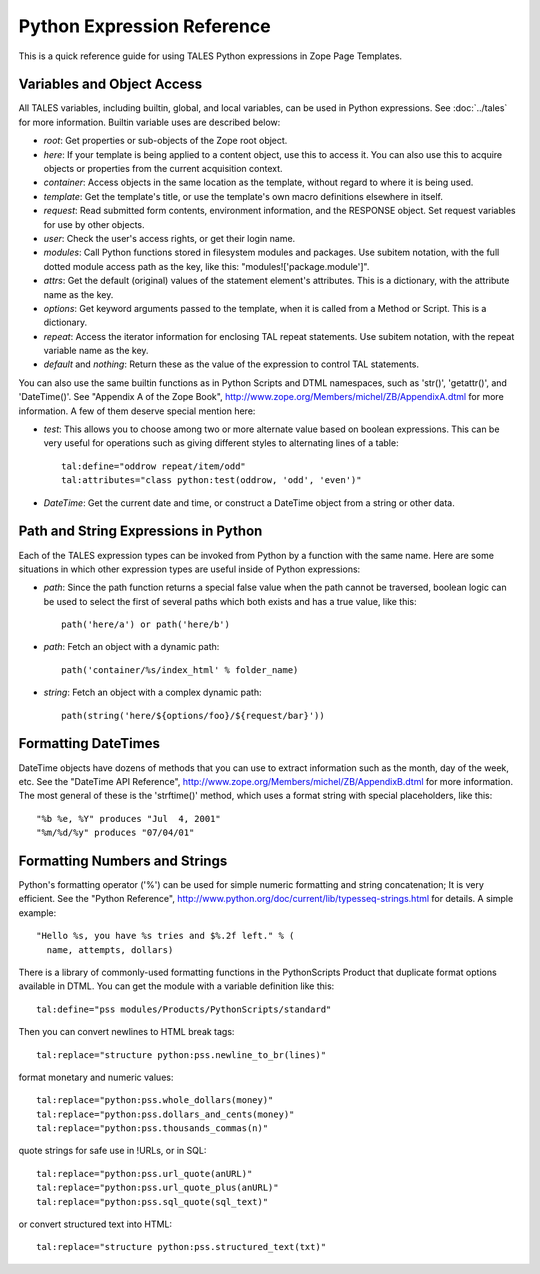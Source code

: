 .. from
   https://raw.githubusercontent.com/zopefoundation/zpt-docs/master/src/PythonExpressionReference.stx

=============================
 Python Expression Reference
=============================

This is a quick reference guide for using TALES Python
expressions in Zope Page Templates.

Variables and Object Access
===========================

All TALES variables, including builtin, global, and local variables,
can be used in Python expressions. See :doc:`../tales` for more
information. Builtin variable uses are described below:

* *root*: Get properties or sub-objects of the Zope root object.
* *here*: If your template is being applied to a content object, use
  this to access it. You can also use this to acquire objects or
  properties from the current acquisition context.
* *container*: Access objects in the same location as the template,
  without regard to where it is being used.
* *template*: Get the template's title, or use the template's own
  macro definitions elsewhere in itself.
* *request*: Read submitted form contents, environment information,
  and the RESPONSE object. Set request variables for use by other
  objects.
* *user*: Check the user's access rights, or get their login name.
* *modules*: Call Python functions stored in filesystem modules and
  packages. Use subitem notation, with the full dotted module access
  path as the key, like this: "modules!['package.module']".
* *attrs*: Get the default (original) values of the statement
  element's attributes. This is a dictionary, with the attribute name
  as the key.
* *options*: Get keyword arguments passed to the template, when it is
  called from a Method or Script. This is a dictionary.
* *repeat*: Access the iterator information for enclosing TAL repeat
  statements. Use subitem notation, with the repeat variable name as
  the key.
* *default* and *nothing*: Return these as the value of the expression
  to control TAL statements.

You can also use the same builtin functions as in Python Scripts and
DTML namespaces, such as 'str()', 'getattr()', and 'DateTime()'. See
"Appendix A of the Zope Book",
http://www.zope.org/Members/michel/ZB/AppendixA.dtml for more
information. A few of them deserve special mention here:

* *test*: This allows you to choose among two or more alternate value
  based on boolean expressions. This can be very useful for operations
  such as giving different styles to alternating lines of a table::

    tal:define="oddrow repeat/item/odd"
    tal:attributes="class python:test(oddrow, 'odd', 'even')"

* *DateTime*: Get the current date and time, or construct a DateTime
  object from a string or other data.

Path and String Expressions in Python
=====================================

Each of the TALES expression types can be invoked from Python by a
function with the same name. Here are some situations in which other
expression types are useful inside of Python expressions:

* *path*: Since the path function returns a special false value when
  the path cannot be traversed, boolean logic can be used to select
  the first of several paths which both exists and has a true value,
  like this::

    path('here/a') or path('here/b')

* *path*: Fetch an object with a dynamic path::

    path('container/%s/index_html' % folder_name)

* *string*: Fetch an object with a complex dynamic path::

    path(string('here/${options/foo}/${request/bar}'))

Formatting DateTimes
====================

DateTime objects have dozens of methods that you can use to extract
information such as the month, day of the week, etc. See the "DateTime
API Reference", http://www.zope.org/Members/michel/ZB/AppendixB.dtml
for more information. The most general of these is the 'strftime()'
method, which uses a format string with special placeholders, like
this::

  "%b %e, %Y" produces "Jul  4, 2001"
  "%m/%d/%y" produces "07/04/01"

Formatting Numbers and Strings
==============================

Python's formatting operator ('%') can be used for simple numeric
formatting and string concatenation; It is very efficient. See the
"Python Reference",
http://www.python.org/doc/current/lib/typesseq-strings.html for
details. A simple example::

  "Hello %s, you have %s tries and $%.2f left." % (
    name, attempts, dollars)

There is a library of commonly-used formatting functions in the
PythonScripts Product that duplicate format options available in DTML.
You can get the module with a variable definition like this::

  tal:define="pss modules/Products/PythonScripts/standard"

Then you can convert newlines to HTML break tags::

  tal:replace="structure python:pss.newline_to_br(lines)"

format monetary and numeric values::

  tal:replace="python:pss.whole_dollars(money)"
  tal:replace="python:pss.dollars_and_cents(money)"
  tal:replace="python:pss.thousands_commas(n)"

quote strings for safe use in !URLs, or in SQL::

  tal:replace="python:pss.url_quote(anURL)"
  tal:replace="python:pss.url_quote_plus(anURL)"
  tal:replace="python:pss.sql_quote(sql_text)"

or convert structured text into HTML::

  tal:replace="structure python:pss.structured_text(txt)"
